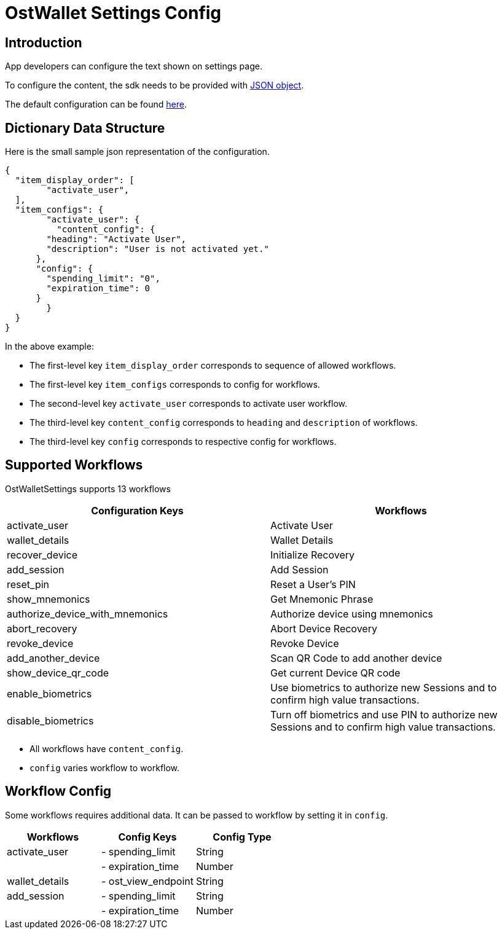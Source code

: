 = OstWallet Settings Config

== Introduction

App developers can configure the text shown on settings page.

To configure the content, the sdk needs to be provided with https://developer.mozilla.org/en-US/docs/Learn/JavaScript/Objects/JSON[JSON object].

The default configuration can be found link:../js/WalletSettings/ost-wallet-settings-config.json[here].

== Dictionary Data Structure

Here is the small sample json representation of the configuration.

[source,json]
----
{
  "item_display_order": [
	"activate_user",
  ],
  "item_configs": {
	"activate_user": {
	  "content_config": {
        "heading": "Activate User",
        "description": "User is not activated yet."
      },
      "config": {
        "spending_limit": "0",
        "expiration_time": 0
      }
	}
  }
}
----

In the above example:

* The first-level key `item_display_order` corresponds to sequence of allowed workflows.
* The first-level key `item_configs` corresponds to config for workflows.
* The second-level key `activate_user` corresponds to activate user workflow.
* The third-level key `content_config` corresponds to `heading` and `description` of workflows.
* The third-level key `config` corresponds to respective config for workflows.

== Supported Workflows

OstWalletSettings supports 13 workflows

|===
| Configuration Keys | Workflows

| activate_user
| Activate User

| wallet_details
| Wallet Details

| recover_device
| Initialize Recovery

| add_session
| Add Session

| reset_pin
| Reset a User's PIN

| show_mnemonics
| Get Mnemonic Phrase

| authorize_device_with_mnemonics
| Authorize device using mnemonics

| abort_recovery
| Abort Device Recovery

| revoke_device
| Revoke Device

| add_another_device
| Scan QR Code to add another device

| show_device_qr_code
| Get current Device QR code

| enable_biometrics
| Use biometrics to authorize new Sessions and to confirm high value transactions.

| disable_biometrics
| Turn off biometrics and use PIN to authorize new Sessions and to confirm high value transactions.
|===

* All workflows have  `content_config`.
* `config` varies workflow to workflow.

== Workflow Config

Some workflows requires additional data.
It can be passed to workflow by setting it in `config`.

|===
| Workflows | Config Keys | Config Type

| activate_user
| - spending_limit
| String

|
| - expiration_time
| Number

| wallet_details
| - ost_view_endpoint
| String

| add_session
| - spending_limit
| String

|
| - expiration_time
| Number
|===
